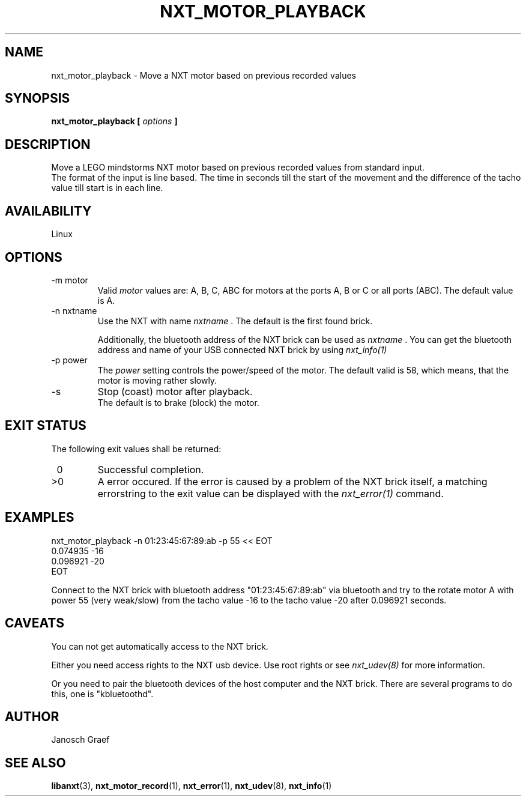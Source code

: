 .\" This manpage is free software; the Free Software Foundation
.\" gives unlimited permission to copy, distribute and modify it.
.\" 
.\"
.\" Process this file with
.\" groff -man -Tascii nxt_motor_playback.1
.\"
.TH NXT_MOTOR_PLAYBACK 1 "JUNE 2008" Linux "User Manuals"
.SH NAME
nxt_motor_playback \- Move a NXT motor based on previous recorded values
.SH SYNOPSIS
.B nxt_motor_playback [
.I options
.B ]
.SH DESCRIPTION
Move a LEGO mindstorms NXT motor based on previous recorded values
from standard input. 
.br
The format of the input is line based.
The time in seconds till the start of the movement and the difference of the
tacho value till start is in each line.
.SH AVAILABILITY 
Linux
.SH OPTIONS
.IP "-m motor"
Valid 
.I motor
values are: A, B, C, ABC for motors at the ports A, B or C or all ports (ABC). 
The default value is A.
.IP "-n nxtname"
Use the NXT with name 
.I "nxtname" 
\&. The default is the first found brick. 
.sp
Additionally, the bluetooth address of the NXT brick can be used as
.I nxtname
\&. You can get the bluetooth address and name of your USB connected
NXT brick by using
.I nxt_info(1)
.IP "-p power"
The 
.I power
setting controls the power/speed of the motor. The default valid is 58, which
means, that the motor is moving rather slowly.
.IP -s
Stop (coast) motor after playback. 
.br
The default is to brake (block) the motor.
.SH EXIT STATUS
.LP
The following exit values shall be returned:
.TP 7
\ 0
Successful completion.
.TP 7
>0
A error occured. If the error is caused by a problem of the NXT brick itself, 
a matching errorstring to the exit value can be displayed with the 
.I nxt_error(1) 
command.
.sp
.SH EXAMPLES
nxt_motor_playback -n 01:23:45:67:89:ab -p 55 << EOT
.br
0.074935 -16
.br
0.096921 -20
.br
EOT
.LP
Connect to the NXT brick with bluetooth address "01:23:45:67:89:ab" via 
bluetooth and try to the rotate motor A with power 55 (very weak/slow) 
from the tacho value -16 to the tacho value -20 after 0.096921 seconds.
.SH CAVEATS
You can not get automatically access to the NXT brick.

Either you need access rights to the NXT usb device. Use root rights or see  
.I nxt_udev(8) 
for more information.

Or you need to pair the bluetooth devices of the host computer and the 
NXT brick. There are several programs to do this, one is 
"kbluetoothd".
.SH AUTHOR
Janosch Graef
.\" man page author: J. "MUFTI" Scheurich (IITS Universitaet Stuttgart)
.SH "SEE ALSO"
.BR libanxt (3), 
.BR nxt_motor_record (1),
.BR nxt_error (1),
.BR nxt_udev (8),
.BR nxt_info (1)


